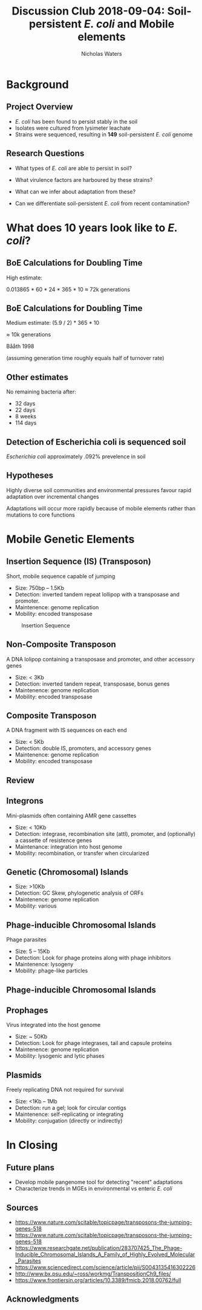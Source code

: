 #+STARTUP: showall beamer
#+COLUMNS: %40ITEM %10BEAMER_env(Env) %9BEAMER_envargs(Env Args) %4BEAMER_col(Col) %10BEAMER_extra(Extra)
# +BEAMER_HEADER: \titlegraphic{\includegraphics[height=1.5cm]{InstLogo}}

#+TITLE: \small Discussion Club 2018-09-04: \newline\LARGE Soil-persistent /E. coli/ and Mobile elements
# +SUBTITLE: Or, an overview of mobile elements in /E. coli/
#+AUTHOR: Nicholas Waters
# +DATE: \today
# #+SUBTITLE
#+INSTITUTE: National University of Ireland, Galway, Ireland \linebreak The James Hutton Institute, Dundee, Scotland}
#+LATEX_HEADER: \institute{National University of Ireland, Galway, Ireland \\ The James Hutton Institute, Dundee, Scotland}

#+OPTIONS: H:2 toc:1

# +LaTeX_CLASS_OPTIONS: [17pt,aspectratio=169]
#+LaTeX_CLASS_OPTIONS: [15pt,aspectratio=43]
#+LATEX_HEADER: \renewcommand*\familydefault{\sfdefault}
#+LATEX_HEADER: \newcommand{\bt}{\textasciigrave}
#+LATEX_HEADER: \usepackage{xcolor}
#+LATEX_HEADER: \def \ttilde {\raisebox{-.6ex}\textasciitilde~}
#+LATEX_HEADER: \setlength\parindent{0pt} %set indent to zero
#+LATEX_HEADER: \setlength{\parskip}{1em}
#+LATEX_HEADER: \definecolor{bg}{HTML}{B1F4A0}
# +LATEX_HEADER: \lstset{basicstyle=\linespread{1.1}\ttfamily\scriptsize, breaklines=true, backgroundcolor=\color{bashcodebg}, xleftmargin=0.5cm, language=bash, showstringspaces=false, columns=fullflexible}
#+LATEX_HEADER: \usepackage{tcolorbox}

#+LATEX_HEADER: \usepackage{etoolbox}
#+LATEX_HEADER: \usepackage{geometry}
#+LATEX_HEADER: \usepackage[colorlinks = true, linkcolor = blue, urlcolor  = blue, citecolor = blue, anchorcolor = blue]{hyperref}
#+LATEX_HEADER: \let\oldv\verbatim
#+LATEX_HEADER: \let\oldendv\endverbatim
#+LATEX_HEADER: \def\verbatim{\par\setbox0\vbox\bgroup\scriptsize\oldv}
#+LATEX_HEADER: \def\endverbatim{\oldendv\egroup\fboxsep0pt \noindent\colorbox[gray]{0.8}{\usebox0}\par}
#+LaTeX_HEADER: \usepackage{array, booktabs, xcolor, tikz}

#+LaTeX_HEADER: \usepackage{graphicx}

#+LaTeX_HEADER: \usetikzlibrary{arrows, calc, spy, shapes}
#+LaTeX_HEADER: \tikzstyle{square} = [draw]
#+LaTeX_HEADER:\addtobeamertemplate{footnote}{\tiny}{} %\vspace{2ex}}

# set light/ dark theme here
#+LaTeX_HEADER:\usetheme[style=dark]{NUIG}
# light
# +BEAMER: \setbeamertemplate{itemize items}{\includegraphics[width=.6em, valign=c]{./frequentFigs/coli_icon.pdf}}
# dark
#+BEAMER: \setbeamertemplate{itemize items}{\includegraphics[width=.6em, valign=c]{./frequentFigs/coli_icon_D2.pdf}}

* Background
** Project Overview
- /E. coli/ has been found to persist stably in the soil
- Isolates were cultured from lysimeter leachate
- Strains were sequenced, resulting in *149* soil-persistent /E. coli/ genome

** Research Questions
- What types of /E. coli/ are able to persist in soil?
#+BEAMER: \pause
- What virulence factors are harboured by these strains?
#+BEAMER: \pause
- What can we infer about adaptation from these?
#+BEAMER: \pause
- Can we differentiate soil-persistent /E. coli/ from recent contamination?

* What does 10 years look like to /E. coli/?

** BoE Calculations for Doubling Time
High estimate:

0.013865 * 60 * 24 * 365 * 10
$\approx$ 72k generations

** BoE Calculations for Doubling Time
Medium estimate:
(5.9 / 2) * 365 * 10

$\approx$ 10k generations

Bååth 1998

(assuming generation time roughly equals half of turnover rate)

** Other estimates
No remaining bacteria after:
- 32 days
- 22 days
- 8 weeks
- 114 days

** Detection of Escherichia coli is sequenced soil

/Escherichia coli/  approximately .092% prevelence in soil




** Hypotheses
Highly diverse soil communities and environmental pressures favour rapid adaptation over incremental changes

#+BEAMER:\pause

Adaptations will occur more rapidly because of mobile elements rather than mutations to core functions

* Mobile Genetic Elements

** Insertion Sequence (IS) (Transposon)
Short, mobile sequence capable of jumping

- Size: 750bp -- 1.5Kb
- Detection: inverted tandem  repeat lollipop with a transposase and promoter.
- Maintenence: genome replication
- Mobility: encoded transposase

#+beamer: \hspace*{-2em}
#+CAPTION: Insertion Sequence
#+NAME:   fig:mlst2
#+ATTR_LATEX: :width .55\textwidth
[[file:./2018-09-04-DC_figs/transposon_dark.jpg]]

** Non-Composite Transposon
A DNA lolipop containing a transposase and promoter, and other accessory genes

- Size: < 3Kb
- Detection: inverted tandem repeat, transposase, bonus genes
- Maintenence: genome replication
- Mobility: encoded transposase


**  Composite Transposon
A DNA fragment with IS sequences on each end

- Size: < 5Kb
- Detection: double IS, promoters, and accessory genes
- Maintenence: genome replication
- Mobility: encoded transposase


** Review
#+beamer: \hspace*{-2em}
#+CAPTION:
#+NAME:   fig:mlst2
#+ATTR_LATEX: :height .7\textwidth
[[file:./2018-09-04-DC_figs/all_transposons_dark.jpeg]]

** Integrons
Mini-plasmids often containing AMR gene cassettes

- Size: < 10Kb
- Detection: integrase, recombination site (attI), promoter, and (optionally) a cassette of resistence genes
- Maintenance: integration into host genome
- Mobility:  recombination, or transfer when  circularized


** Genetic (Chromosomal) Islands
- Size: >10Kb
- Detection: GC Skew, phylogenetic analysis of ORFs
- Maintenence: genome replication
- Mobility: various

** Phage-inducible Chromosomal Islands
Phage parasites

- Size: 5 -- 15Kb
- Detection: Look for phage proteins along with phage inhibitors
- Maintenence: lysogeny
- Mobility: phage-like particles


** Phage-inducible Chromosomal Islands
#+beamer: \hspace*{-2em}
#+CAPTION: (SaPI) excision-replication-packaging (ERP) cycle
#+NAME:   fig:mlst2
#+ATTR_LATEX: :width .9\textwidth


[[file:./2018-09-04-DC_figs/sapi_dark.png]]

** Prophages
Virus integrated into the host genome

- Size: ~ 50Kb
- Detection: Look for phage integrases, tail and capsule proteins
- Maintenence: genome replication
- Mobility: lysogenic and lytic phases


** Plasmids
Freely replicating DNA not required for survival

- Size: <1Kb  -- 1Mb
- Detection: run a gel; look for circular contigs
- Maintenence: self-replicating or integrating
- Mobility: conjugation (directly or indirectly)



* In Closing

** Future plans

- Develop mobile pangenome tool for detecting "recent" adaptations
- Characterize trends in MGEs in environmental vs enteric /E. coli/


** Sources
- https://www.nature.com/scitable/topicpage/transposons-the-jumping-genes-518
- https://www.nature.com/scitable/topicpage/transposons-the-jumping-genes-518
- https://www.researchgate.net/publication/283707425_The_Phage-Inducible_Chromosomal_Islands_A_Family_of_Highly_Evolved_Molecular_Parasites
- https://www.sciencedirect.com/science/article/pii/S0043135416302226
- http://www.bx.psu.edu/~ross/workmg/TranspositionCh9_files/
- https://www.frontiersin.org/articles/10.3389/fmicb.2018.00762/full

** Acknowledgments
\small
#+BEGIN_LaTeX
  \begin{columns}[onlytextwidth]
    \column{0.5\textwidth}
    \includegraphics[height=1cm]{2018-03-11_dc_figs/NUI_Galway_BrandMark_A_K.eps}\\
     NUIG Microbiology
      \begin{itemize}
        \item[\square] Dr. Fiona Brennan
        \item[\square] Dr. Florence Abram
        \item[\square] Soil and Environmental Microbiology Research Group
        \item[\square] Functional Environmental Microbiology Group
      \end{itemize}

    \column{0.5\textwidth}
    \vskip .25em
    \includegraphics[height=1cm]{2018-03-11_dc_figs/trimmed_jhi.png}\\
      James Hutton Institute, Dundee
      \begin{itemize}
        \item[\square] Dr. Leighton Pritchard
        \item[\square] Dr. Ashleigh Holmes
      \end{itemize}
\vskip 1cm
\pause
       \huge Questions?
  \end{columns}

#+END_LaTeX
